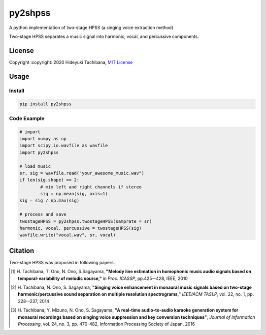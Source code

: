 
py2shpss
========


.. image:: https://img.shields.io/pypi/v/py2shpss.svg
   :target: https://pypi.python.org/pypi/py2shpss
   :alt: 

.. image:: https://github.com/tachi-hi/py2shpss/workflows/CI/badge.svg
   :target: https://github.com/tachi-hi/py2shpss/actions?query=workflow%3ACI
   :alt: Build Status

.. image:: https://img.shields.io/pypi/l/py2shpss.svg
   :target: https://opensource.org/licenses/MIT
   :alt: 

A python implementation of two-stage HPSS (a singing voice extraction method)

Two-stage HPSS separates a music signal into harmonic, vocal, and percussive components.

License
-------

Copyright :copyright: 2020 Hideyuki Tachibana, `MIT License <https://github.com/tachi-hi/py2shpss/blob/master/LICENSE>`_

Usage
-----
Install
^^^^^^^

.. code-block:: bash

    pip install py2shpss

Code Example
^^^^^^^^^^^^

.. code-block:: python

	# import
	import numpy as np
	import scipy.io.wavfile as wavfile
	import py2shpss

	# load music
	sr, sig = wavfile.read("your_awesome_music.wav")
	if len(sig.shape) == 2:
		# mix left and right channels if stereo
		sig = np.mean(sig, axis=1)
	sig = sig / np.max(sig)

	# process and save
	twostageHPSS = py2shpss.twostageHPSS(samprate = sr)
	harmonic, vocal, percussive = twostageHPSS(sig)
	wavfile.write("vocal.wav", sr, vocal)



Citation
--------

Two-stage HPSS was proposed in following papers.

.. [1] \ H. Tachibana, T. Ono, N. Ono, S.Sagayama, **"Melody line estimation in homophonic music audio signals based on temporal-variability of melodic source,"** in *Proc. ICASSP*, pp.425--428, IEEE, 2010
.. [2] \ H. Tachibana, N. Ono, S. Sagayama, **"Singing voice enhancement in monaural music signals based on two-stage harmonic/percussive sound separation on multiple resolution spectrograms,"** *IEEE/ACM TASLP*, vol. 22, no. 1, pp. 228--237, 2014
.. [3] \ H. Tachibana, Y. Mizuno, N. Ono, S. Sagayama, **"A real-time audio-to-audio karaoke generation system for monaural recordings based on singing voice suppression and key conversion techniques"**, *Journal of Information Processing*, vol. 24, no. 3, pp. 470-482, Information Processing Society of Japan, 2016
